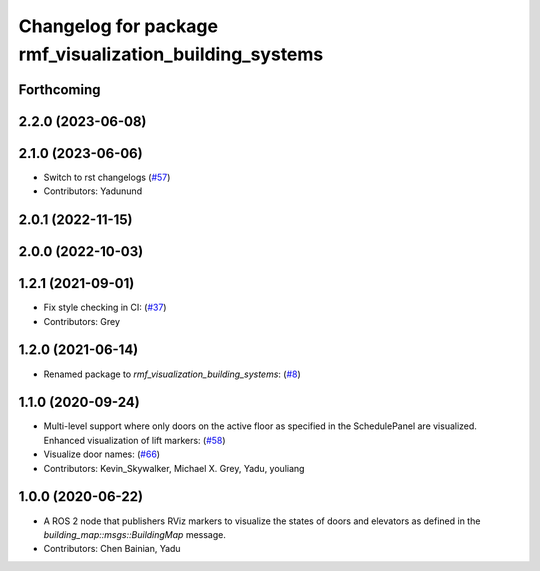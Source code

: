 ^^^^^^^^^^^^^^^^^^^^^^^^^^^^^^^^^^^^^^^^^^^^^^^^^^^^^^^^
Changelog for package rmf_visualization_building_systems
^^^^^^^^^^^^^^^^^^^^^^^^^^^^^^^^^^^^^^^^^^^^^^^^^^^^^^^^

Forthcoming
-----------

2.2.0 (2023-06-08)
------------------

2.1.0 (2023-06-06)
------------------
* Switch to rst changelogs (`#57 <https://github.com/open-rmf/rmf_visualization/pull/57>`_)
* Contributors: Yadunund

2.0.1 (2022-11-15)
------------------

2.0.0 (2022-10-03)
------------------

1.2.1 (2021-09-01)
------------------
* Fix style checking in CI: (`#37 <https://github.com/open-rmf/rmf_visualization/pull/37>`_)
* Contributors: Grey

1.2.0 (2021-06-14)
------------------
* Renamed package to `rmf_visualization_building_systems`: (`#8 <https://github.com/open-rmf/rmf_visualization/pull/8>`_)

1.1.0 (2020-09-24)
------------------
* Multi-level support where only doors on the active floor as specified in the SchedulePanel are visualized. Enhanced visualization of lift markers: (`#58 <https://github.com/osrf/rmf_schedule_visualizer/pull/5>`_)
* Visualize door names: (`#66 <https://github.com/osrf/rmf_schedule_visualizer/pull/66>`_)
* Contributors: Kevin_Skywalker, Michael X. Grey, Yadu, youliang

1.0.0 (2020-06-22)
------------------
* A ROS 2 node that publishers RViz markers to visualize the states of doors and elevators as defined in the `building_map::msgs::BuildingMap` message.
* Contributors: Chen Bainian, Yadu
